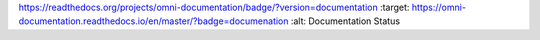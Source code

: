 
.. image::
https://readthedocs.org/projects/omni-documentation/badge/?version=documentation
:target: https://omni-documentation.readthedocs.io/en/master/?badge=documenation
:alt: Documentation Status

